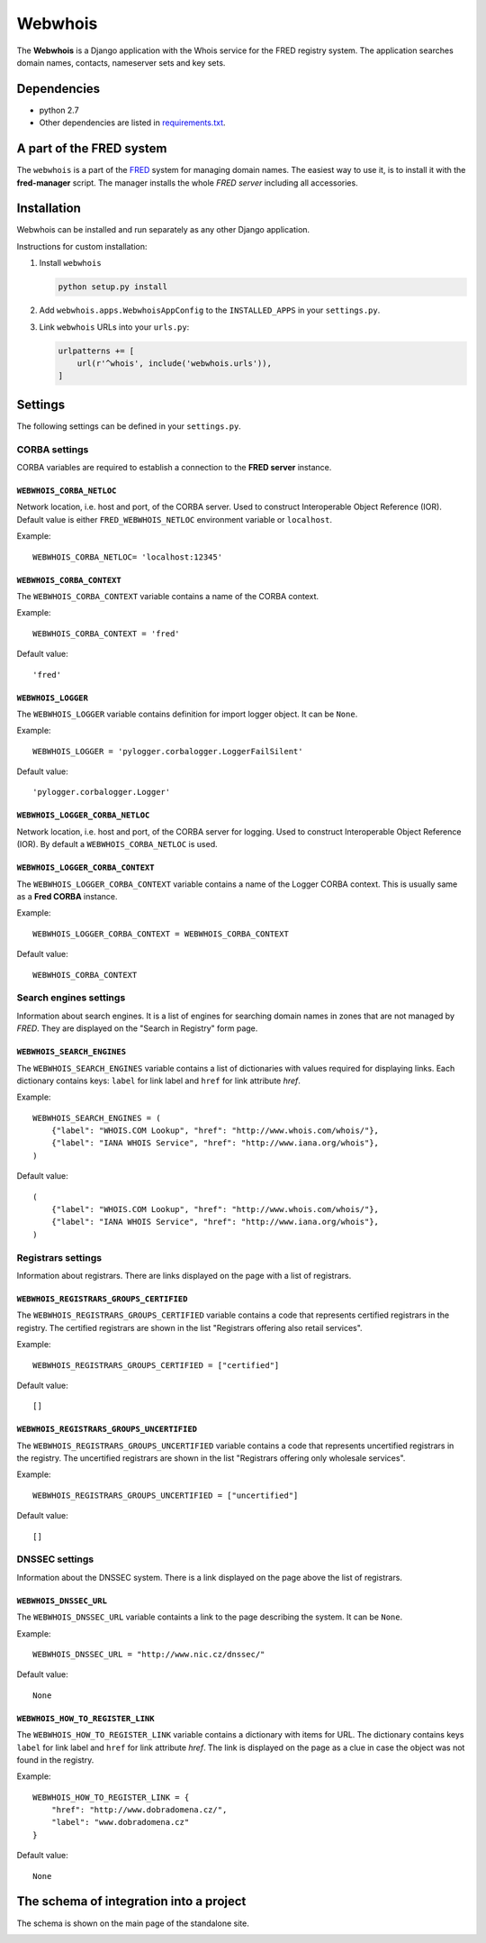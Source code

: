 ========
Webwhois
========

The **Webwhois** is a Django application with the Whois service for the FRED registry system.
The application searches domain names, contacts, nameserver sets and key sets.


Dependencies
============

- python 2.7
- Other dependencies are listed in `<requirements.txt>`_.


A part of the FRED system
=========================

The ``webwhois`` is a part of the FRED_ system for managing domain names.
The easiest way to use it, is to install it with the **fred-manager** script.
The manager installs the whole *FRED server* including all accessories.

Installation
============

Webwhois can be installed and run separately as any other Django application.

Instructions for custom installation:

1. Install ``webwhois``

   .. code:: shell

       python setup.py install

2. Add ``webwhois.apps.WebwhoisAppConfig`` to the ``INSTALLED_APPS`` in your ``settings.py``.

3. Link ``webwhois`` URLs into your ``urls.py``:

   .. code:: python

       urlpatterns += [
           url(r'^whois', include('webwhois.urls')),
       ]

Settings
========

The following settings can be defined in your ``settings.py``.

CORBA settings
--------------

CORBA variables are required to establish a connection to the **FRED server** instance.

``WEBWHOIS_CORBA_NETLOC``
^^^^^^^^^^^^^^^^^^^^^^^^^

Network location, i.e. host and port, of the CORBA server.
Used to construct Interoperable Object Reference (IOR).
Default value is either ``FRED_WEBWHOIS_NETLOC`` environment variable or ``localhost``.

Example::

    WEBWHOIS_CORBA_NETLOC= 'localhost:12345'

``WEBWHOIS_CORBA_CONTEXT``
^^^^^^^^^^^^^^^^^^^^^^^^^^

The ``WEBWHOIS_CORBA_CONTEXT`` variable contains a name of the CORBA context.

Example::

    WEBWHOIS_CORBA_CONTEXT = 'fred'

Default value::

    'fred'

``WEBWHOIS_LOGGER``
^^^^^^^^^^^^^^^^^^^

The ``WEBWHOIS_LOGGER`` variable contains definition for import logger object. It can be ``None``.

Example::

    WEBWHOIS_LOGGER = 'pylogger.corbalogger.LoggerFailSilent'

Default value::

    'pylogger.corbalogger.Logger'

``WEBWHOIS_LOGGER_CORBA_NETLOC``
^^^^^^^^^^^^^^^^^^^^^^^^^^^^^^^^

Network location, i.e. host and port, of the CORBA server for logging.
Used to construct Interoperable Object Reference (IOR).
By default a ``WEBWHOIS_CORBA_NETLOC`` is used.

``WEBWHOIS_LOGGER_CORBA_CONTEXT``
^^^^^^^^^^^^^^^^^^^^^^^^^^^^^^^^^

The ``WEBWHOIS_LOGGER_CORBA_CONTEXT`` variable contains a name of the Logger CORBA context. This is usually same as
a **Fred CORBA** instance.

Example::

    WEBWHOIS_LOGGER_CORBA_CONTEXT = WEBWHOIS_CORBA_CONTEXT

Default value::

    WEBWHOIS_CORBA_CONTEXT


Search engines settings
-----------------------

Information about search engines. It is a list of engines for searching domain
names in zones that are not managed by *FRED*. They are displayed
on the "Search in Registry" form page.

``WEBWHOIS_SEARCH_ENGINES``
^^^^^^^^^^^^^^^^^^^^^^^^^^^

The ``WEBWHOIS_SEARCH_ENGINES`` variable contains a list of dictionaries with values
required for displaying links. Each dictionary contains keys: ``label`` for link label
and ``href`` for link attribute *href*.

Example::

    WEBWHOIS_SEARCH_ENGINES = (
        {"label": "WHOIS.COM Lookup", "href": "http://www.whois.com/whois/"},
        {"label": "IANA WHOIS Service", "href": "http://www.iana.org/whois"},
    )

Default value::

    (
        {"label": "WHOIS.COM Lookup", "href": "http://www.whois.com/whois/"},
        {"label": "IANA WHOIS Service", "href": "http://www.iana.org/whois"},
    )


Registrars settings
-------------------

Information about registrars. There are links displayed on the page with a list of registrars.

``WEBWHOIS_REGISTRARS_GROUPS_CERTIFIED``
^^^^^^^^^^^^^^^^^^^^^^^^^^^^^^^^^^^^^^^^

The ``WEBWHOIS_REGISTRARS_GROUPS_CERTIFIED`` variable contains a code that represents certified registrars in the registry.
The certified registrars are shown in the list "Registrars offering also retail services".

Example::

    WEBWHOIS_REGISTRARS_GROUPS_CERTIFIED = ["certified"]

Default value::

    []

``WEBWHOIS_REGISTRARS_GROUPS_UNCERTIFIED``
^^^^^^^^^^^^^^^^^^^^^^^^^^^^^^^^^^^^^^^^^^

The ``WEBWHOIS_REGISTRARS_GROUPS_UNCERTIFIED`` variable contains a code that represents uncertified registrars in the registry.
The uncertified registrars are shown in the list "Registrars offering only wholesale services".

Example::

    WEBWHOIS_REGISTRARS_GROUPS_UNCERTIFIED = ["uncertified"]

Default value::

    []


DNSSEC settings
---------------

Information about the DNSSEC system. There is a link displayed on the page above the list of registrars.

``WEBWHOIS_DNSSEC_URL``
^^^^^^^^^^^^^^^^^^^^^^^

The ``WEBWHOIS_DNSSEC_URL`` variable containts a link to the page describing the system. It can be ``None``.

Example::

    WEBWHOIS_DNSSEC_URL = "http://www.nic.cz/dnssec/"

Default value::

    None


``WEBWHOIS_HOW_TO_REGISTER_LINK``
^^^^^^^^^^^^^^^^^^^^^^^^^^^^^^^^^

The ``WEBWHOIS_HOW_TO_REGISTER_LINK`` variable contains a dictionary with items for URL.
The dictionary contains keys ``label`` for link label and ``href`` for link attribute *href*.
The link is displayed on the page as a clue in case the object was not found in the registry.

Example::

    WEBWHOIS_HOW_TO_REGISTER_LINK = {
        "href": "http://www.dobradomena.cz/",
        "label": "www.dobradomena.cz"
    }

Default value::

    None


The schema of integration into a project
========================================

The schema is shown on the main page of the standalone site.

.. image:: docs/webwhois-integration-schema.svg

.. _FRED: https://fred.nic.cz/
